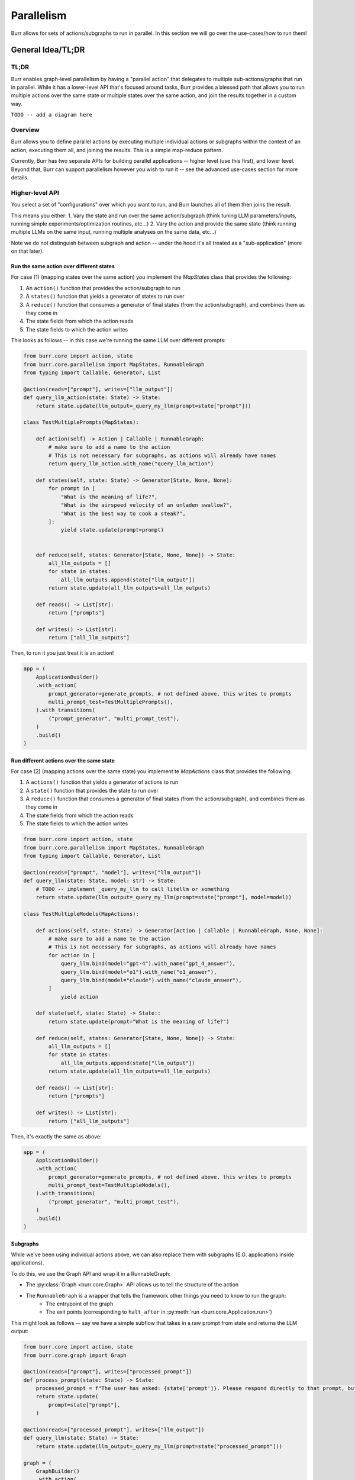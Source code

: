 ===========
Parallelism
===========

Burr allows for sets of actions/subgraphs to run in parallel. In this section we will go over the use-cases/how to run them!

General Idea/TL;DR
==================

TL;DR
-----

Burr enables graph-level parallelism by having a "parallel action" that delegates to multiple sub-actions/graphs that run in parallel.
While it has a lower-level API that's focused around tasks, Burr provides a blessed path that allows you to run multiple actions over the same
state or multiple states over the same action, and join the results together in a custom way.

``TODO -- add a diagram here``

Overview
--------

Burr allows you to define parallel actions by executing multiple individual actions or subgraphs within the context of an action,
executing them all, and joining the results. This is a simple map-reduce pattern.

Currently, Burr has two separate APIs for building parallel applications -- higher level (use this first), and lower level.
Beyond that, Burr can support parallelism however you wish to run it -- see the advanced use-cases section for more details.

Higher-level API
----------------

You select a set of "configurations" over which you want to run, and Burr launches all of them then joins the result.

This means you either:
1. Vary the state and run over the same action/subgraph (think tuning LLM parameters/inputs, running simple experiments/optimization routines, etc...)
2. Vary the action and provide the same state (think running multiple LLMs on the same input, running multiple analyses on the same data, etc...)

Note we do not distinguish between subgraph and action -- under the hood it's all treated as a "sub-application" (more on that later).

-----------------------------------------
Run the same action over different states
-----------------------------------------

For case (1) (mapping states over the same action) you implement the `MapStates` class that provides the following:

1. An ``action()`` function that provides the action/subgraph to run
2. A ``states()`` function that yields a generator of states to run over
3. A ``reduce()`` function that consumes a generator of final states (from the action/subgraph), and combines them as they come in
4. The state fields from which the action reads
5. The state fields to which the action writes


This looks as follows -- in this case we're running the same LLM over different prompts:


.. code-block:: python

    from burr.core import action, state
    from burr.core.parallelism import MapStates, RunnableGraph
    from typing import Callable, Generator, List

    @action(reads=["prompt"], writes=["llm_output"])
    def query_llm_action(state: State) -> State:
        return state.update(llm_output=_query_my_llm(prompt=state["prompt"]))

    class TestMultiplePrompts(MapStates):

        def action(self) -> Action | Callable | RunnableGraph:
            # make sure to add a name to the action
            # This is not necessary for subgraphs, as actions will already have names
            return query_llm_action.with_name("query_llm_action")

        def states(self, state: State) -> Generator[State, None, None]:
            for prompt in [
                "What is the meaning of life?",
                "What is the airspeed velocity of an unladen swallow?",
                "What is the best way to cook a steak?",
            ]:
                yield state.update(prompt=prompt)


        def reduce(self, states: Generator[State, None, None]) -> State:
            all_llm_outputs = []
            for state in states:
                all_llm_outputs.append(state["llm_output"])
            return state.update(all_llm_outputs=all_llm_outputs)

        def reads() -> List[str]:
            return ["prompts"]

        def writes() -> List[str]:
            return ["all_llm_outputs"]

Then, to run it you just treat it is an action!

.. code-block:: python

    app = (
        ApplicationBuilder()
        .with_action(
            prompt_generator=generate_prompts, # not defined above, this writes to prompts
            multi_prompt_test=TestMultiplePrompts(),
        ).with_transitions(
            ("prompt_generator", "multi_prompt_test"),
        )
        .build()
    )

-----------------------------------------
Run different actions over the same state
-----------------------------------------

For case (2) (mapping actions over the same state) you implement te `MapActions` class that provides the following:

1. A ``actions()`` function that yields a generator of actions to run
2. A ``state()`` function that provides the state to run over
3. A ``reduce()`` function that consumes a generator of final states (from the action/subgraph), and combines them as they come in
4. The state fields from which the action reads
5. The state fields to which the action writes



.. code-block:: python

    from burr.core import action, state
    from burr.core.parallelism import MapStates, RunnableGraph
    from typing import Callable, Generator, List

    @action(reads=["prompt", "model"], writes=["llm_output"])
    def query_llm(state: State, model: str) -> State:
        # TODO -- implement _query_my_llm to call litellm or something
        return state.update(llm_output=_query_my_llm(prompt=state["prompt"], model=model))

    class TestMultipleModels(MapActions):

        def actions(self, state: State) -> Generator[Action | Callable | RunnableGraph, None, None]:
            # make sure to add a name to the action
            # This is not necessary for subgraphs, as actions will already have names
            for action in [
                query_llm.bind(model="gpt-4").with_name("gpt_4_answer"),
                query_llm.bind(model="o1").with_name("o1_answer"),
                query_llm.bind(model="claude").with_name("claude_answer"),
            ]
                yield action

        def state(self, state: State) -> State::
            return state.update(prompt="What is the meaning of life?")

        def reduce(self, states: Generator[State, None, None]) -> State:
            all_llm_outputs = []
            for state in states:
                all_llm_outputs.append(state["llm_output"])
            return state.update(all_llm_outputs=all_llm_outputs)

        def reads() -> List[str]:
            return ["prompts"]

        def writes() -> List[str]:
            return ["all_llm_outputs"]


Then, it's exactly the same as above:

.. code-block:: python

    app = (
        ApplicationBuilder()
        .with_action(
            prompt_generator=generate_prompts, # not defined above, this writes to prompts
            multi_prompt_test=TestMultipleModels(),
        ).with_transitions(
            ("prompt_generator", "multi_prompt_test"),
        )
        .build()
    )


---------
Subgraphs
---------

While we've been using individual actions above, we can also replace them with subgraphs (E.G. applications inside applications).

To do this, we use the Graph API and wrap it in a RunnableGraph:

- The :py:class:`Graph <burr.core.Graph>` API allows us to tell the structure of the action
- The ``RunnableGraph`` is a wrapper that tells the framework other things you need to know to run the graph:
    - The entrypoint of the graph
    - The exit points (corresponding to ``halt_after`` in :py:meth:`run <burr.core.Application.run>`)

This might look as follows -- say we have a simple subflow that takes in a raw prompt from state and returns the LLM output:

.. code-block:: python

    from burr.core import action, state
    from burr.core.graph import Graph

    @action(reads=["prompt"], writes=["processed_prompt"])
    def process_prompt(state: State) -> State:
        processed_prompt = f"The user has asked: {state['prompt']}. Please respond directly to that prompt, but only in riddles."
        return state.update(
            prompt=state["prompt"],
        )

    @action(reads=["processed_prompt"], writes=["llm_output"])
    def query_llm(state: State) -> State:
        return state.update(llm_output=_query_my_llm(prompt=state["processed_prompt"]))

    graph = (
        GraphBuilder()
        .with_action(
            process_prompt=process_prompt,
            query_llm=query
        ).with_transitions(
            ("process_prompt", "query_llm")
        ).build()
    )

    runnable_graph = RunnableGraph(
        graph=graph,
        entrypoint="process_prompt",
        halt_after="query_llm"
    )

    class TestMultiplePromptsWithSubgraph(MapStates):

        def action(self) -> Action | Callable | RunnableGraph:
            return runnable_graph

        def states(self, state: State) -> Generator[State, None, None]:
            for prompt in [
                "What is the meaning of life?",
                "What is the airspeed velocity of an unladen swallow?",
                "What is the best way to cook a steak?",
            ]:
                yield state.update(prompt=prompt)

        ... # same as above

In the code above, we're effectively treating the graph like an action -- due to the single entrypoint/halt_after condition we specified,
it can run just as the single prompt we did above can. Note this is also doable for running multiple actions over the same state.


--------------
Passing inputs
--------------

.. note::

    Should ``MapOverInputs`` be its own class? Or should we have ``bind_from_state(prompt="prompt_field_in_state")`` that allows you to pass it in as
    state and just use the mapping capabilities?

Each of these can (optionally) produce ``inputs`` by yielding/returning a tuple from the ``states``/``actions`` function.

This is useful if you want to vary the inputs. Note this is the same as passing ``inputs=`` to app.run.


.. code-block:: python

    from burr.core import action, state
    from burr.core.graph import Graph

    @action(reads=["prompt"], writes=["processed_prompt"])
    def process_prompt(state: State) -> State:
        processed_prompt = f"The user has asked: {state['prompt']}. Please respond directly to that prompt, but only in riddles."
        return state.update(
            prompt=state["prompt"],
        )

    @action(reads=["processed_prompt"], writes=["llm_output"])
    def query_llm(state: State, model: str) -> State:
        return state.update(llm_output=_query_my_llm(prompt=state["processed_prompt"], model=model))

    graph = (
        GraphBuilder()
        .with_action(
            process_prompt=process_prompt,
            query_llm=query
        ).with_transitions(
            ("process_prompt", "query_llm")
        ).build()
    )

    runnable_graph = RunnableGraph(
        graph=graph,
        entrypoint="process_prompt",
        halt_after="query_llm"
    )

    class TestMultiplePromptsWithSubgraph(MapStates):

        def action(self) -> Action | Callable | RunnableGraph:
            return runnable_graph

        def states(self, state: State) -> Generator[State, None, None]:
            for prompt in [
                "What is the meaning of life?",
                "What is the airspeed velocity of an unladen swallow?",
                "What is the best way to cook a steak?",
            ]:
                yield state.update(prompt=prompt), {"model": "gpt-4"} # pass in the model as an input

        ... # same as above

----------------------
Full cartesian product
----------------------

If you want to run all possible combinations of actions/states, you can use the ``MapActionsAndStates`` class  -- this is actually the
base class for the above two classes. For this, you provide a generator of actions and a generator of states, and Burr will run all possible
combinations.

For tracking which states/actions belong to which actions, we recommend you use the values stored in the state (see example).

.. code-block:: python

    from burr.core import action, state
    from burr.core.parallelism import MapStates, RunnableGraph
    from typing import Callable, Generator, List

    @action(reads=["prompt", "model"], writes=["llm_output"])
    def query_llm(state: State, model: str) -> State:
        # TODO -- implement _query_my_llm to call litellm or something
        return state.update(llm_output=_query_my_llm(prompt=state["prompt"], model=model))

    class TestMultipleModels(MapActions):

        def actions(self, state: State) -> Generator[Action | Callable | RunnableGraph, None, None]:
            # make sure to add a name to the action
            # This is not necessary for subgraphs, as actions will already have names
            for action in [
                query_llm.bind(model="gpt-4").with_name("gpt_4_answer"),
                query_llm.bind(model="o1").with_name("o1_answer"),
                query_llm.bind(model="claude").with_name("claude_answer"),
            ]
                yield action

        def states(self, state: State) -> Generator[State, None, None]:
            for prompt in [
                "What is the meaning of life?",
                "What is the airspeed velocity of an unladen swallow?",
                "What is the best way to cook a steak?",
            ]:
                yield state.update(prompt=prompt)

        def reduce(self, states: Generator[State, None, None]) -> State:
            all_llm_outputs = []
            for state in states:
                all_llm_outputs.append(
                    {
                        "output" : state["llm_output"],
                        "model" : state["model"],
                        "prompt" : state["prompt"],
                    }
                )
            return state.update(all_llm_outputs=all_llm_outputs)

        def reads() -> List[str]:
            return ["prompts"]

        def writes() -> List[str]:
            return ["all_llm_outputs"]


Lower-level API
---------------

The above compile into a set of "tasks" -- sub-applications to run. If, however, you want to have more control, you
can use the lower-level API to simply define the tasks. This allows you to provide any combination of actions, input, and state
to the tasks.

For those who are curious, this is what the above APIs extend from.

.. code-block:: python

    from burr.core import action, state, ApplicationContext
    from burr.core.parallelism import MapStates, RunnableGraph
    from typing import Callable, Generator, List

    @action(reads=["prompt", "model"], writes=["llm_output"])
    def query_llm(state: State, model: str) -> State:
        # TODO -- implement _query_my_llm to call litellm or something
        return state.update(llm_output=_query_my_llm(prompt=state["prompt"], model=model))

    class MultipleTaskExample(TaskBasedParallelAction):
        def tasks(state: State, context: ApplicationContext) -> Generator[SubGraphTask]:
            for prompt in state["prompts"]:
                for action in [
                    query_llm.bind(model="gpt-4").with_name("gpt_4_answer"),
                    query_llm.bind(model="o1").with_name("o1_answer"),
                    query_llm.bind(model="claude").with_name("claude_answer"),
                ]
                    yield SubGraphTask(
                        action=action, # can be a RunnableGraph as well
                        state=state.update(prompt=prompt),
                        inputs={},
                        # stable hash -- up to you to ensure uniqueness
                        application_id=hashlib.sha256(context.application_id + action.name + prompt).hexdigest(),
                        # a few other parameters -- see advanced usage -- failure conditions, etc...
                    )

        def reduce(self, states: Generator[State, None, None]) -> State:
            all_llm_outputs = []
            for state in states:
                all_llm_outputs.append(
                    {
                        "output" : state["llm_output"],
                        "model" : state["model"],
                        "prompt" : state["prompt"],
                    }
                )
            return state.update(all_llm_outputs=all_llm_outputs)


Advanced usage
--------------

We anticipate the above should cover most of what you want to do, but we have a host of advanced tuning capabilities.

---------
Execution
---------

To enable execution, you need to pass a ``burr.Executor`` to the application, or to the actions themselves. We have a few available executors:

- ``burr.parallelism.MultiThreadedExecutor`` -- runs the tasks in parallel using threads (default)
- ``burr.parallelism.MultiProcessExecutor`` -- runs the tasks in parallel using processes
- ``burr.parallelism.RayExecutor`` -- runs the tasks in parallel using `Ray <https://docs.ray.io/en/latest/index.html>`_
- ``burr.parallelism.Dask`` -- runs the tasks in parallel using `Dask <https://dask.org/>`_

For async, we only allow the ``burr.parallelism.AsyncExecutor`` (default), which uses ``asyncio.gather`` to run the tasks in parallel.

You can pass this either as a global executor for the application, or specify it as part of your class:

Specifying it as part of the application -- will get routed as the default to all parallel actions:

.. code-block:: python

    app = (
        ApplicationBuilder()
        .with_executor(MultiThreadedExecutor(max_concurrency=10))
        .build()
    )

Specifying it as part of the action -- will override the global executor:

.. code-block:: python

    class TestMultiplePrompts(MapStates):

        def action(self) -> Action | Callable | RunnableGraph:
            return runnable_graph

        def executor(self) -> Executor:
            return MultiThreadedExecutor(max_concurrency=10)

        ... # same as above


--------------------
Persistence/tracking
--------------------

By default, the trackers/persisters will be passed from the parent application to the child application. The application IDs
will form a stable hash (presuming the order is constant) to ensure that the same application ID is used for the same task every time.

It will also utilize the same persister to load from the prior state, if that is used on the application level (see the state-persistence section).

This enables the following:

1. Tracking will automatically be associated with the same application (and sub-application) when reloaded
2. If the concurrent application quits halfway through, bthe application will be able to pick up where it left off, as will all sub-applications

You can disable either tracking or persistence at the sub-application level by passing ``track=False`` or ``persist=False`` to the constructor of the application method.

You can also disable it globally using the application builder:

.. code-block:: python

    class TestMultiplePrompts(MapStates):

        def action(self) -> Action | Callable | RunnableGraph:
            return runnable_graph

        def tracker(self, context: ApplicationContext) -> TrackingBehavior | None:
            # return "cascade" # default
            # return None # no tracking
            return LocalTrackingClient(...) # custom tracker

        def persister(self, context: ApplicationContext) -> Persister | None:
            # return "cascade" # default
            # return None # no persistence
            return SQLLitePersister(...) # custom persister

        ... # same as above

-----
Other
-----

Things we will consider after the MVP:

- Streaming -- interleaving parallel streaming actions and giving results as they come
- Iteration of sub-action results (see recipe in advanced use-cases)


Under the hood
==============

Under the hood, all this does is simplify the :ref:`recursion <recursion>`: API to allow for multiple actions to be run in parallel.

- ``RunnableGraph`` s are set as subgraphs, and recursively executed by the application, using the executor
- ``Action`` s are turned into ``RunnableGraph`` s by the framework, and executed by the executor

In the UI, this will show up as a "child" application -- see the :ref:`recursion <recursion>`: section for more details.

The "global" executor you specify will get passed to the application's


Advanced use-Cases
==================

As this is all just syntactic sugar for recursion, you can use the basic capabilities to get more advanced capabilities.

This involves instantiating a sub-application inside the action, and running it yourself.


Interleaving generators
-----------------------

Say you want to provide an agent that provides up-to-date progress on it's thoughts. For example, say you want to providea
a planning agent with a similar interface to OpenAI's o1 model.


To do this, you would typically call to :py:meth:`iterate <burr.core.application.Application.iterate>`. Now, say you wanted to run
multiple in parallel!

While this is not built to be easy with the APIs in this section, it's very doable with the underlying recursion API.

The basics (code not present now):

1. Create each sub-application using the ``with_parent_context`` method
2. Run each sub-application in parallel using the executor
3. Combine the generators in parallel, yielding results as they come out


Inter-action communication
--------------------------

Note you can do the above and have one action proceed depending on the result of the other action.

Just add another step!

4. If the desired condition is met, cancel the other one and return with the function
